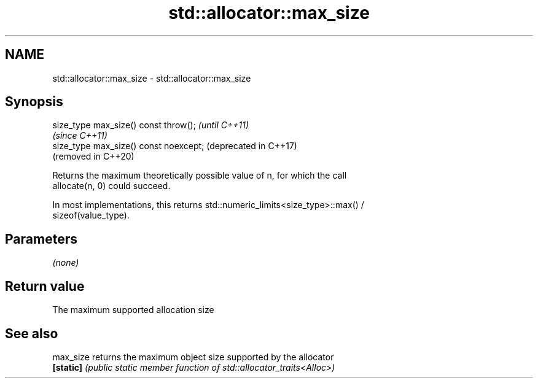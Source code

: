 .TH std::allocator::max_size 3 "2020.11.17" "http://cppreference.com" "C++ Standard Libary"
.SH NAME
std::allocator::max_size \- std::allocator::max_size

.SH Synopsis
   size_type max_size() const throw();   \fI(until C++11)\fP
                                         \fI(since C++11)\fP
   size_type max_size() const noexcept;  (deprecated in C++17)
                                         (removed in C++20)

   Returns the maximum theoretically possible value of n, for which the call
   allocate(n, 0) could succeed.

   In most implementations, this returns std::numeric_limits<size_type>::max() /
   sizeof(value_type).

.SH Parameters

   \fI(none)\fP

.SH Return value

   The maximum supported allocation size

.SH See also

   max_size returns the maximum object size supported by the allocator
   \fB[static]\fP \fI(public static member function of std::allocator_traits<Alloc>)\fP 
